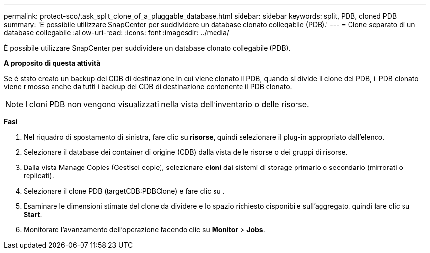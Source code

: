 ---
permalink: protect-sco/task_split_clone_of_a_pluggable_database.html 
sidebar: sidebar 
keywords: split, PDB, cloned PDB 
summary: 'È possibile utilizzare SnapCenter per suddividere un database clonato collegabile (PDB).' 
---
= Clone separato di un database collegabile
:allow-uri-read: 
:icons: font
:imagesdir: ../media/


[role="lead"]
È possibile utilizzare SnapCenter per suddividere un database clonato collegabile (PDB).

*A proposito di questa attività*

Se è stato creato un backup del CDB di destinazione in cui viene clonato il PDB, quando si divide il clone del PDB, il PDB clonato viene rimosso anche da tutti i backup del CDB di destinazione contenente il PDB clonato.


NOTE: I cloni PDB non vengono visualizzati nella vista dell'inventario o delle risorse.

*Fasi*

. Nel riquadro di spostamento di sinistra, fare clic su *risorse*, quindi selezionare il plug-in appropriato dall'elenco.
. Selezionare il database dei container di origine (CDB) dalla vista delle risorse o dei gruppi di risorse.
. Dalla vista Manage Copies (Gestisci copie), selezionare *cloni* dai sistemi di storage primario o secondario (mirrorati o replicati).
. Selezionare il clone PDB (targetCDB:PDBClone) e fare clic su image:../media/split_cone.gif[""].
. Esaminare le dimensioni stimate del clone da dividere e lo spazio richiesto disponibile sull'aggregato, quindi fare clic su *Start*.
. Monitorare l'avanzamento dell'operazione facendo clic su *Monitor* > *Jobs*.

